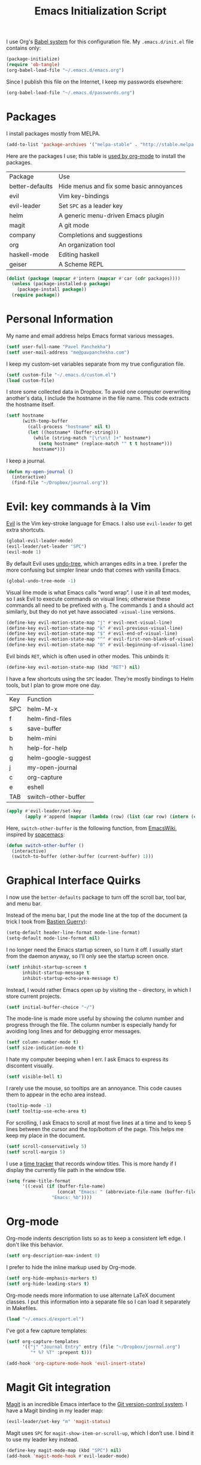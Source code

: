#+TITLE: Emacs Initialization Script

I use Org's [[http://orgmode.org/worg/org-contrib/babel/intro.html#sec-8_2][Babel system]] for this configuration file. My =.emacs.d/init.el= file contains only:

#+BEGIN_SRC emacs-lisp :tangle "~/.emacs.d/init.el"
  (package-initialize)
  (require 'ob-tangle)
  (org-babel-load-file "~/.emacs.d/emacs.org")
#+END_SRC

Since I publish this file on the Internet, I keep my passwords elsewhere:

#+BEGIN_SRC emacs-lisp
  (org-babel-load-file "~/.emacs.d/passwords.org")
#+END_SRC

* Packages

I install packages mostly from MELPA.

#+BEGIN_SRC emacs-lisp
  (add-to-list 'package-archives '("melpa-stable" . "http://stable.melpa.org/packages/") t)
#+END_SRC

Here are the packages I use; this table is [[http://sachachua.com/blog/2015/01/getting-data-org-mode-tables/][used by org-mode]] to install the packages.

#+NAME: packages
| Package         | Use                                      |
| better-defaults | Hide menus and fix some basic annoyances |
| evil            | Vim key-bindings                         |
| evil-leader     | Set =SPC= as a leader key                |
| helm            | A generic menu-driven Emacs plugin       |
| magit           | A git mode                               |
| company         | Completions and suggestions              |
| org             | An organization tool                     |
| haskell-mode    | Editing haskell                          |
| geiser          | A Scheme REPL                            |

#+BEGIN_SRC emacs-lisp :var packages=packages
  (dolist (package (mapcar #'intern (mapcar #'car (cdr packages))))
    (unless (package-installed-p package)
      (package-install package))
    (require package))
#+END_SRC

* Personal Information

My name and email address helps Emacs format various messages.

#+BEGIN_SRC emacs-lisp
  (setf user-full-name "Pavel Panchekha")
  (setf user-mail-address "me@pavpanchekha.com")
#+END_SRC

I keep my custom-set variables separate from my true configuration file.

#+BEGIN_SRC emacs-lisp
  (setf custom-file "~/.emacs.d/custom.el")
  (load custom-file)
#+END_SRC

I store some collected data in Dropbox. To avoid one computer overwriting another's data, I include the hostname in the file name. This code extracts the hostname itself.

#+BEGIN_SRC emacs-lisp
  (setf hostname
        (with-temp-buffer
          (call-process "hostname" nil t)
          (let ((hostname* (buffer-string)))
            (while (string-match "[\r\n\t ]+" hostname*)
              (setq hostname* (replace-match "" t t hostname*)))
            hostname*)))
#+END_SRC

I keep a journal.

#+BEGIN_SRC emacs-lisp
  (defun my-open-journal ()
    (interactive)
    (find-file "~/Dropbox/journal.org"))
#+END_SRC

* Evil: key commands à la Vim

[[http://gitorious.org/evil/pages/Home][Evil]] is the Vim key-stroke language for Emacs. I also use =evil-leader= to get extra shortcuts.

#+BEGIN_SRC emacs-lisp
  (global-evil-leader-mode)
  (evil-leader/set-leader "SPC")
  (evil-mode 1)
#+END_SRC

By default Evil uses [[http://www.dr-qubit.org/undo-tree/undo-tree-0.6.4.el][undo-tree]], which arranges edits in a tree. I prefer the more confusing but simpler linear undo that comes with vanilla Emacs.

#+BEGIN_SRC emacs-lisp
  (global-undo-tree-mode -1)
#+END_SRC

Visual line mode is what Emacs calls “word wrap”. I use it in all text modes, so I ask Evil to execute commands on visual lines; otherwise these commands all need to be prefixed with =g=. The commands =I= and =A= should act similarly, but they do not yet have associated =-visual-line= versions.

#+BEGIN_SRC emacs-lisp
(define-key evil-motion-state-map "j" #'evil-next-visual-line)
(define-key evil-motion-state-map "k" #'evil-previous-visual-line)
(define-key evil-motion-state-map "$" #'evil-end-of-visual-line)
(define-key evil-motion-state-map "^" #'evil-first-non-blank-of-visual-line)
(define-key evil-motion-state-map "0" #'evil-beginning-of-visual-line)
#+END_SRC

Evil binds =RET=, which is often used in other modes. This unbinds it:

#+BEGIN_SRC emacs-lisp
(define-key evil-motion-state-map (kbd "RET") nil)
#+END_SRC

I have a few shortcuts using the =SPC= leader. They’re mostly bindings to Helm tools, but I plan to grow more one day.

#+NAME: evil-leader-bindings
| Key | Function            |
| SPC | helm-M-x            |
| f   | helm-find-files     |
| s   | save-buffer         |
| b   | helm-mini           |
| h   | help-for-help       |
| g   | helm-google-suggest |
| j   | my-open-journal     |
| c   | org-capture         |
| e   | eshell              |
| TAB | switch-other-buffer |

#+BEGIN_SRC emacs-lisp :var bindings=evil-leader-bindings
  (apply #'evil-leader/set-key
         (apply #'append (mapcar (lambda (row) (list (car row) (intern (cadr row)))) (cdr bindings))))
#+END_SRC

Here, =switch-other-buffer= is the following function, from [[http://emacswiki.org/emacs/SwitchingBuffers][EmacsWiki]], inspired by [[https://github.com/syl20bnr/spacemacs][spacemacs]]:

#+BEGIN_SRC emacs-lisp
  (defun switch-other-buffer ()
    (interactive)
    (switch-to-buffer (other-buffer (current-buffer) 1)))
#+END_SRC

* Graphical Interface Quirks

I now use the =better-defaults= package to turn off the scroll bar, tool bar, and menu bar.

Instead of the menu bar, I put the mode line at the top of the document (a trick I took from [[http://bzg.fr/emacs-strip-tease.html][Bastien Guerry]]):

#+BEGIN_SRC emacs-lisp
  (setq-default header-line-format mode-line-format)
  (setq-default mode-line-format nil)
#+END_SRC

I no longer need the Emacs startup screen, so I turn it off. I usually start from the daemon anyway, so I’ll only see the startup screen once.

#+BEGIN_SRC emacs-lisp
  (setf inhibit-startup-screen t
        inhibit-startup-message t
        inhibit-startup-echo-area-message t)
#+END_SRC

Instead, I would rather Emacs open up by visiting the =~= directory, in which I store current projects.

#+BEGIN_SRC emacs-lisp
  (setf initial-buffer-choice "~/")
#+END_SRC

The mode-line is made more useful by showing the column number and progress through the file. The column number is especially handy for avoiding long lines and for debugging error messages.

#+BEGIN_SRC emacs-lisp
  (setf column-number-mode t)
  (setf size-indication-mode t)
#+END_SRC

I hate my computer beeping when I err. I ask Emacs to express its discontent visually.

#+BEGIN_SRC emacs-lisp
  (setf visible-bell t)
#+END_SRC

I rarely use the mouse, so tooltips are an annoyance.  This code causes them to appear in the echo area instead.

#+BEGIN_SRC emacs-lisp
  (tooltip-mode -1)
  (setf tooltip-use-echo-area t)
#+END_SRC

For scrolling, I ask Emacs to scroll at most five lines at a time and to keep 5 lines between the cursor and the top/bottom of the page. This helps me keep my place in the document.

#+BEGIN_SRC emacs-lisp
(setf scroll-conservatively 5)
(setf scroll-margin 5)
#+END_SRC

I use a [[https://github.com/cathywu/TimeTracker][time tracker]] that records window titles.  This is more handy if I display the currently file path in the window title.

#+BEGIN_SRC emacs-lisp
  (setq frame-title-format
        '((:eval (if (buffer-file-name)
                     (concat "Emacs: " (abbreviate-file-name (buffer-file-name)))
                   "Emacs: %b"))))
#+END_SRC

* Org-mode

Org-mode indents description lists so as to keep a consistent left edge. I don't like this behavior.

#+BEGIN_SRC emacs-lisp
  (setf org-description-max-indent 0)
#+END_SRC

I prefer to hide the inline markup used by Org-mode.

#+BEGIN_SRC emacs-lisp
  (setf org-hide-emphasis-markers t)
  (setf org-hide-leading-stars t)
#+END_SRC

Org-mode needs more information to use alternate LaTeX document classes.  I put this information into a separate file so I can load it separately in Makefiles.

#+BEGIN_SRC emacs-lisp
  (load "~/.emacs.d/export.el")
#+END_SRC

I've got a few capture templates:

#+BEGIN_SRC emacs-lisp
  (setf org-capture-templates
        '(("j" "Journal Entry" entry (file "~/Dropbox/journal.org")
           "* %? %T" :prepent t)))

  (add-hook 'org-capture-mode-hook 'evil-insert-state)
#+END_SRC

* Magit Git integration

[[http://magit.github.io/magit/][Magit]] is an incredible Emacs interface to the [[https://git-scm.com][Git version-control system]].
I have a Magit binding in my leader map:

#+BEGIN_SRC emacs-lisp
(evil-leader/set-key "m" 'magit-status)
#+END_SRC

Magit uses =SPC= for =magit-show-item-or-scroll-up=, which I don’t use.
I bind it to use my leader key instead.

#+BEGIN_SRC emacs-lisp
  (define-key magit-mode-map (kbd "SPC") nil)
  (add-hook 'magit-mode-hook #'evil-leader-mode)
#+END_SRC

* Editing text

I’m writing text documents pretty often now—the life of a scientist involves a lot of papers, notes, meetings, websites. Normally these files use org-mode. I’d love to use Markdown for everything—Org-mode’s syntax is actually pretty ugly—but Markdown has problems of its own. That’s a rant for another day, but suffice it to say that I’m using org-mode for now.

I give Org-mode files a =txt= extension because this allows editing them on other devices.

#+BEGIN_SRC emacs-lisp
(add-to-list 'auto-mode-alist '("\\.txt$" . org-mode))
#+END_SRC

=visual-line-mode= implements proper line wrapping, which I prefer. For Org mode I also turn on proportional fonts. But traditionally Markdown files are hard-wrapped, and use ASCII fixed-text conventions more. LaTeX files get the same treatment; they also turn off automatic indentation, to help me with my peculiar LaTeX style where lines are broken at each phrase and all phrases except the first in a sentence are indented.

#+BEGIN_SRC emacs-lisp
  (add-hook 'org-mode-hook 'visual-line-mode)
  (add-hook 'org-mode-hook 'variable-pitch-mode)
  (add-hook 'org-mode-hook 'org-toggle-pretty-entities)

  (add-hook 'markdown-mode-hook 'auto-fill-mode)

  (add-hook 'latex-mode-hook 'auto-fill-mode)
  (add-hook 'latex-mode-hook 'variable-pitch-mode)
  (add-hook 'latex-mode-hook (lambda () (electric-indent-mode -1)))
#+END_SRC

I’ve gone back and forth on single- and double-spaced sentences, but for now I’m in the single-spacing camp.

#+BEGIN_SRC emacs-lisp
  (setf sentence-end-double-space nil)
#+END_SRC

In the text modes I use, I turn on spell checking.

#+BEGIN_SRC emacs-lisp
  (add-hook 'org-mode-hook 'flyspell-mode)
  (add-hook 'markdown-mode-hook 'flyspell-mode)
  (add-hook 'latex-mode-hook 'flyspell-mode)
#+END_SRC

* Editing directories

Dired is great for exploring a file system and so on.

#+BEGIN_SRC emacs-lisp
  (require 'dired-x)
  (setf dired-omit-files "^\\.?#\\|^\\.")
#+END_SRC

Because Emacs shows the =~= directory when I open it up,
  I prefer this directory specifically not to show hidden files.

#+BEGIN_SRC emacs-lisp
  (defun dired-hide-details-home ()
    "Hide details and hidden files,
     if the current buffer is the home directory."
    (when (equal (expand-file-name default-directory) (expand-file-name "~/"))
      (dired-hide-details-mode)
      (dired-omit-mode)))

  (add-hook 'dired-mode-hook 'dired-hide-details-home)
#+END_SRC

* Spell checking

Fly-spell mode uses ISpell. I want to use the =ispell= program, to use American English, and to locate my personal dictionary within my =.emacs.d= directory.

#+BEGIN_SRC emacs-lisp
(setf ispell-program-name "/usr/bin/ispell")
(setf ispell-dictionary "american")
(setf ispell-personal-dictionary "~/.emacs.d/dict")
#+END_SRC

A key binding I really miss from Vim is the spell checking keys =zg= and =z==.  Emacs has a great spell-check built-in: Ispell. All we need to do is add a few key-bindings.  But first we need a function to bind to, and for =zg= (save current word to dictionary) one does not exist.  So off we go to implement =ispell-save-word.=

#+BEGIN_SRC emacs-lisp
(defun ispell-save-word () (interactive)
#+END_SRC

First, we need to *get* the current word.  We don't need to explicitly use =ispell-following-word=, since =ispell-get-word= does this for us. =ispell-get-word= returns a list of =word=, =start=, =end= (though its documentation certainly doesn't hint at such), so we call =car= to extract the word itself.

#+BEGIN_SRC emacs-lisp
  (let ((word (car (ispell-get-word nil))))
#+END_SRC

Now we can call =ispell-send-string=.  Its documentation is pretty weak (and that's if I want to be nice), but from reading the code of =ispell-command-loop= (search for =?i=), it seems like we want to send =*word\n=, where =word= is the word in question.

#+BEGIN_SRC emacs-lisp
  (ispell-send-string (concat "*" word "\n"))
#+END_SRC

Finally, since we modified the dictionary, we want to save it.  To be nice, we're going to first mark the dictionary as modified.  We only want to force a save, though, if the dictionary was clean before-hand, so we save the old value.

#+BEGIN_SRC emacs-lisp
  (let ((old-ispell-pdict-modified-p ispell-pdict-modified-p))
    (setq ispell-pdict-modified-p '(t))
#+END_SRC

And finally, we want force a save if necessary.  The "if necessary" part is actually annoyingly complicated...

#+BEGIN_SRC emacs-lisp
    (when (or (and old-ispell-pdict-modified-p
                   (listp old-ispell-pdict-modified-p)
                   (car ispell-pdict-modified-p))
              (and ispell-pdict-modified-p
                   (not (listp ispell-pdict-modified-p)))))
#+END_SRC

But once that's out of the way, we can just call =ispell-pdict-save= with =no-query=.

#+BEGIN_SRC emacs-lisp
      (ispell-pdict-save t))))
#+END_SRC

Finally, we add key-bindings using Evil's =evil-normal-state-map=.

#+BEGIN_SRC emacs-lisp
(define-key evil-normal-state-map "z=" 'ispell-word)
(define-key evil-normal-state-map "zg" 'ispell-save-word)
#+END_SRC

* The =run= Command

I have command called =run=, which compiles and runs some program or file in a temporary directory.  I use it for compiling LaTeX or testing C code.

#+BEGIN_SRC emacs-lisp
  (defun run-command (file)
    (interactive (list (buffer-file-name)))
    (save-window-excursion
     (shell-command (concat "run " (shell-quote-argument file) " &"))))

  (defun compile-command (file)
    (interactive (list (buffer-file-name)))
    (save-window-excursion
     (shell-command (concat "run -c " (shell-quote-argument file) " &"))))
#+END_SRC

Then we attach them to =[f5]= and =[C-f5]=.

#+BEGIN_SRC emacs-lisp
  (global-set-key (kbd "<f5>") 'run-command)
  (global-set-key (kbd "C-<f5>") 'compile-command)
#+END_SRC

* Doc View

I sometimes use doc-view for long PDFs (though rarely now).

For long PDFs, continuous scrolling is best.

#+BEGIN_SRC emacs-lisp
  (setf doc-view-continuous t)
#+END_SRC

144 is a decent resolution, since it makes a page of text about as wide as half my screen, and I generally use Emacs with two vertical panes.

#+BEGIN_SRC emacs-lisp
  (setf doc-view-resolution 144)
#+END_SRC

Doc-view works much better with Vim-style h/j/k/l movement keys.

#+BEGIN_SRC emacs-lisp
  (require 'doc-view)
  (define-key doc-view-mode-map (kbd "j") 'doc-view-next-line-or-next-page)
  (define-key doc-view-mode-map (kbd "k") 'doc-view-previous-line-or-previous-page)
  (define-key doc-view-mode-map (kbd "h") 'image-backward-hscroll)
  (define-key doc-view-mode-map (kbd "l") 'image-forward-hscroll)
#+END_SRC

* Haskell programming tools

[[https://github.com/haskell/haskell-mode][Haskell Mode]] provides syntax highlighting and similar utilities for programming in Haskell. Multiple methods of indenting Haskell code come with Haskell Mode. They don't differ much, but I prefer =haskell-indentation=. I used to use =haskell-indent= but it annoyed me somehow.

#+BEGIN_SRC emacs-lisp
  (add-hook 'haskell-mode-hook 'turn-on-haskell-indentation)
#+END_SRC

* Scheme programming tools

Several modes come together to make programming in Scheme enjoyable. I usually use the Racket dialect of Scheme, but I've used MIT-Scheme heavily in undergrad. Sadly, no package seems to support both. For now I use [[http://www.neilvandyke.org/quack/][Quack]] and [[http://www.nongnu.org/geiser/][Geiser]], which together make Racket a breeze.

Since I never use Guile, I configure Geiser to always start up in Racket mode.

#+BEGIN_SRC emacs-lisp
  (setf geiser-active-implementations '(racket))
#+END_SRC

It is customary in Racket to use a proper Unicode λ instead of the symbol =lambda=. I hack the abbreviation tools in Emacs to make this happen: I set =lambda= to be an abbreviation for =λ=.

#+BEGIN_SRC emacs-lisp
   (require 'abbrev)
   (add-hook 'scheme-mode-hook
     (lambda ()
       (abbrev-mode 1)
       (define-abbrev scheme-mode-abbrev-table "lambda" "λ")))
#+END_SRC

Perfectly matching parentheses is annoying; =electric-pair-mode= automatically inserts closing parentheses when I type the open parenthesis. This works great =show-paren-mode=, which automatically highlights the matching parenthesis (=show-paren-mode= is provided by =better-defaults=).

#+BEGIN_SRC emacs-lisp
  (add-hook 'scheme-mode-hook 'electric-pair-mode)
#+END_SRC

Geiser stores history information; I'd prefer it not clutter my home directory.

#+BEGIN_SRC emacs-lisp
  (setf geiser-repl-history-filename "~/.emacs.d/geiser-history")
#+END_SRC

* Emacs Lisp programming tools

When I write emacs-lisp I am often in the debugger. To turn it on, I use this function:

#+BEGIN_SRC emacs-lisp
  (defun debug-mode () "Turn on various Emacs debugging features"
    (interactive)
    (setf debug-on-error t message-log-max 10000))
#+END_SRC

I'm also often shaving my Emacs configuration (this file). It's helpful to jump to it and reload it quickly.,

#+BEGIN_SRC emacs-lisp
(defun reconfigure () (interactive)
  (load-file "~/.emacs.d/init.el"))

(defun edconfigure () (interactive)
  (find-file "~/.emacs.d/emacs.org"))
#+END_SRC

* Inter-Key Timings

One interesting characteristic of a person's typing is their inter-key timings -- the time between typing two letters in succession.  For example, it usually takes more time to type "cr" than ";l", since one involves moving the left index finger a large distance and the other uses the really natural rolling chord on the right hand.  By recording all key character pairs, we can actually track timings for this.  And since I do a lot of my work in Emacs, it is easiest to do this as an Emacs extension.

I've written such a thing: [[http://git.pavpanchekha.com/?p=keylogger.el.git;a=summary][keylogger.el]].  It has an Emacs Lisp extension and an analyzer written in Javascript.  I turn it on when Emacs starts:

#+BEGIN_SRC emacs-lisp
  (load "~/Dropbox/Work/keylogger.el/keylogger.el")
  (setf keylogger-filename (concat "~/Dropbox/Data/keys." hostname ".el"))
  (keylogger-load)
  (keylogger-start)
  (keylogger-autosave)
#+END_SRC

Note that each startup, I load the file, load my previously-saved data, tell it to record new key presses, and to autosave them every fifteen minutes.

* Printing Buffers to PDF

I once needed to print an Emacs buffer to PDF.  The standard printing commands rely on =lpr= and assume an actual printer. Instead I use the Emacs =printing= package to export buffers to Postscript, and then call =ps2pdf= to produce a PDF from the Postscript.

#+BEGIN_SRC emacs-lisp
(require 'printing)
#+END_SRC

We want to use the function =pr-ps-buffer-print= from the =printing= package.  We give it a temporary file to print to, and later we'll run =ps2pdf= on that file.

#+BEGIN_SRC emacs-lisp
  (defun print-to-pdf () (interactive)
    (let* ((outfile (make-temp-file pr-ps-temp-file))
           (pdffile (concat outfile ".pdf")))
      (pr-ps-buffer-print 1 outfile)
      (shell-command (concat "ps2pdf "
                             (shell-quote-argument outfile)
                             " "
                             (shell-quote-argument pdffile)))
      (find-file pdffile)))
#+END_SRC

The default print settings are silly for printing to PDF. I prefer syntax highlighting but no headers.

#+BEGIN_SRC emacs-lisp
  (setf pr-faces-p t)
  (setf ps-print-header nil)
  (setf ps-print-header-frame nil)
#+END_SRC

* Helm

Helm is an incredible search interface. It’s hard to describe, but it somehow improves on many of Emacs’s built-in utilities. I turn on Helm in a couple of places.

#+BEGIN_SRC emacs-lisp
  (helm-mode 1)
#+END_SRC

I use Helm’s version of find-file, search, apropos

#+BEGIN_SRC emacs-lisp
  (global-set-key (kbd "C-x C-f") 'helm-find-files)
  (global-set-key (kbd "C-s") 'helm-occur)
  (global-set-key (kbd "C-x b") 'helm-mini)
  (global-set-key (kbd "C-h a") 'helm-apropos)
  (global-set-key (kbd "C-c h g") 'helm-google-suggest)
  (global-set-key (kbd "C-c h p") 'helm-projectile)
#+END_SRC

I don’t like the default use of =TAB= and =C-z=, so I switch them. Code from [[http://tuhdo.github.io/helm-intro.html][this Helm intro]].

#+BEGIN_SRC emacs-lisp
(define-key helm-map (kbd "<tab>") 'helm-execute-persistent-action)
(define-key helm-map (kbd "C-i") 'helm-execute-persistent-action)
(define-key helm-map (kbd "C-z")  'helm-select-action)
#+END_SRC

* PLSE Sign

#+BEGIN_SRC emacs-lisp
  (require 'json)
  (require 'url)

  (defun send-to-sign ()
    (interactive)
    (let* ((mode
            (cond
             ((eq major-mode 'c++-mode) "c++")
             ((eq major-mode 'c-mode) "c")
             (t (error "Cannot send code from %s mode. Use C or C++ mode." major-mode))))
           (data
            (json-encode (list (cons 'language mode) (cons 'code (buffer-string)))))
           (url-request-method "POST")
           (url-request-extra-headers
            '(("Content-Type" . "application/json")))
           (url-request-data data))
      (url-retrieve "http://plseaudio.cs.washington.edu:8001/evaluate.json" 'display-sign-results)))

  (defun display-sign-results (status)
    (message (buffer-string)))
#+END_SRC

* FPCore

FPCore and FPImp are the formats behind the [[http://fpbench.org][FPBench]] benchmark suite. They're vaguely Scheme-derived.

#+BEGIN_SRC emacs-lisp
(add-to-list 'auto-mode-alist '("\\.fpcore" . scheme-mode))
(add-to-list 'auto-mode-alist '("\\.fpimp" . scheme-mode))
#+END_SRC

* Blog posts

I maintain a [[https://pavpanchekha.com][blog]], and the blog is stored in =/home/www/=, which is maintained by =git=. To make it easier to keep track of draft posts I've written but not published, I wrote a Magit section that shows up right after "Untracked Files":

#+BEGIN_SRC emacs-lisp
  (defun my-magit-insert-blog-posts ()
    "Insert section detailing my unpublished blog posts"
    (when (equal default-directory "/home/www/")
      (-when-let (unpublished-posts (split-string (shell-command-to-string "bash etc/drafts.sh") "\n" t))
        (magit-insert-section (blog-posts)
          (magit-insert-heading "Unpublished blog posts:")
          (dolist (post unpublished-posts)
            (magit-insert-section (file (concat "blog/" post))
              (insert (propertize (concat "blog/" post) 'face 'magit-filename) ?\n)))
           (insert ?\n)))))
#+END_SRC

The referenced =drafts.sh= file looks for all blog posts not named on the home page and outputs them in a list.

I want this section to show up only in the blog post directory, so I add a hook whenever magit runs that both adds the section to the list of sections, *and* makes that variable buffer-local so it doesn't affect other directories.

#+BEGIN_SRC emacs-lisp
  (defun my-magit-setup-blog-posts ()
    (when (equal default-directory "/home/www/")
      (magit-add-section-hook 'magit-status-sections-hook 'my-magit-insert-blog-posts
                              'magit-insert-untracked-files 'after t)))

  (add-hook 'magit-mode-hook 'my-magit-setup-blog-posts)
#+END_SRC

* Random

#+BEGIN_SRC emacs-lisp
(defun z3-truncate-long-lines ()
  (when (and (stringp buffer-file-name) (string-match-p "\\.\\(z3\\|log\\)$" buffer-file-name))
    (toggle-truncate-lines)))
(add-hook 'find-file-hook 'z3-truncate-long-lines)
#+END_SRC

#+BEGIN_SRC emacs-lisp
  (defun triple-split ()
    (interactive)
    (delete-other-windows)
    (split-window-right)
    (split-window-right)
    (balance-windows))
  (evil-leader/set-key (kbd "3") 'triple-split)
#+END_SRC

#+BEGIN_SRC emacs-lisp
(defun tuareg-abbrev-hook (&rest ignore)
  nil)
#+END_SRC
* Proof General

#+BEGIN_SRC emacs-lisp
(load "/usr/share/emacs/site-lisp/ProofGeneral/generic/proof-site")
#+END_SRC
